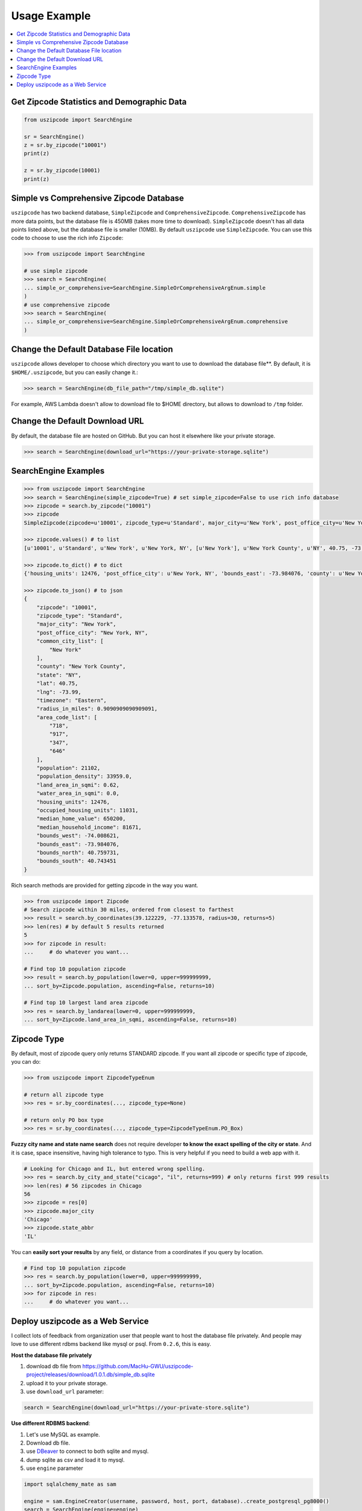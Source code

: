 .. _usage:

Usage Example
==============================================================================

.. contents::
    :class: this-will-duplicate-information-and-it-is-still-useful-here
    :depth: 1
    :local:

Get Zipcode Statistics and Demographic Data
------------------------------------------------------------------------------

.. code-block:: python

    from uszipcode import SearchEngine

    sr = SearchEngine()
    z = sr.by_zipcode("10001")
    print(z)

    z = sr.by_zipcode(10001)
    print(z)

Simple vs Comprehensive Zipcode Database
------------------------------------------------------------------------------
``uszipcode`` has two backend database, ``SimpleZipcode`` and ``ComprehensiveZipcode``. ``ComprehensiveZipcode`` has more data points, but the database file is 450MB (takes more time to download). ``SimpleZipcode`` doesn't has all data points listed above, but the database file is smaller (10MB). By default ``uszipcode`` use ``SimpleZipcode``. You can use this code to choose to use the rich info ``Zipcode``:

.. code-block:: python

    >>> from uszipcode import SearchEngine

    # use simple zipcode
    >>> search = SearchEngine(
    ... simple_or_comprehensive=SearchEngine.SimpleOrComprehensiveArgEnum.simple
    )
    # use comprehensive zipcode
    >>> search = SearchEngine(
    ... simple_or_comprehensive=SearchEngine.SimpleOrComprehensiveArgEnum.comprehensive
    )

Change the Default Database File location
------------------------------------------------------------------------------
``uszipcode`` allows developer to choose which directory you want to use to download the database file**. By default, it is ``$HOME/.uszipcode``, but you can easily change it.:

.. code-block:: python

    >>> search = SearchEngine(db_file_path="/tmp/simple_db.sqlite")

For example, AWS Lambda doesn't allow to download file to $HOME directory, but allows to download to ``/tmp`` folder.

Change the Default Download URL
------------------------------------------------------------------------------
By default, the database file are hosted on GitHub. But you can host it elsewhere like your private storage.

.. code-block:: python

    >>> search = SearchEngine(download_url="https://your-private-storage.sqlite")

SearchEngine Examples
------------------------------------------------------------------------------

.. code-block:: python

    >>> from uszipcode import SearchEngine
    >>> search = SearchEngine(simple_zipcode=True) # set simple_zipcode=False to use rich info database
    >>> zipcode = search.by_zipcode("10001")
    >>> zipcode
    SimpleZipcode(zipcode=u'10001', zipcode_type=u'Standard', major_city=u'New York', post_office_city=u'New York, NY', common_city_list=[u'New York'], county=u'New York County', state=u'NY', lat=40.75, lng=-73.99, timezone=u'Eastern', radius_in_miles=0.9090909090909091, area_code_list=[u'718', u'917', u'347', u'646'], population=21102, population_density=33959.0, land_area_in_sqmi=0.62, water_area_in_sqmi=0.0, housing_units=12476, occupied_housing_units=11031, median_home_value=650200, median_household_income=81671, bounds_west=-74.008621, bounds_east=-73.984076, bounds_north=40.759731, bounds_south=40.743451)

    >>> zipcode.values() # to list
    [u'10001', u'Standard', u'New York', u'New York, NY', [u'New York'], u'New York County', u'NY', 40.75, -73.99, u'Eastern', 0.9090909090909091, [u'718', u'917', u'347', u'646'], 21102, 33959.0, 0.62, 0.0, 12476, 11031, 650200, 81671, -74.008621, -73.984076, 40.759731, 40.743451]

    >>> zipcode.to_dict() # to dict
    {'housing_units': 12476, 'post_office_city': u'New York, NY', 'bounds_east': -73.984076, 'county': u'New York County', 'population_density': 33959.0, 'radius_in_miles': 0.9090909090909091, 'timezone': u'Eastern', 'lng': -73.99, 'common_city_list': [u'New York'], 'zipcode_type': u'Standard', 'zipcode': u'10001', 'state': u'NY', 'major_city': u'New York', 'population': 21102, 'bounds_west': -74.008621, 'land_area_in_sqmi': 0.62, 'lat': 40.75, 'median_household_income': 81671, 'occupied_housing_units': 11031, 'bounds_north': 40.759731, 'bounds_south': 40.743451, 'area_code_list': [u'718', u'917', u'347', u'646'], 'median_home_value': 650200, 'water_area_in_sqmi': 0.0}

    >>> zipcode.to_json() # to json
    {
        "zipcode": "10001",
        "zipcode_type": "Standard",
        "major_city": "New York",
        "post_office_city": "New York, NY",
        "common_city_list": [
            "New York"
        ],
        "county": "New York County",
        "state": "NY",
        "lat": 40.75,
        "lng": -73.99,
        "timezone": "Eastern",
        "radius_in_miles": 0.9090909090909091,
        "area_code_list": [
            "718",
            "917",
            "347",
            "646"
        ],
        "population": 21102,
        "population_density": 33959.0,
        "land_area_in_sqmi": 0.62,
        "water_area_in_sqmi": 0.0,
        "housing_units": 12476,
        "occupied_housing_units": 11031,
        "median_home_value": 650200,
        "median_household_income": 81671,
        "bounds_west": -74.008621,
        "bounds_east": -73.984076,
        "bounds_north": 40.759731,
        "bounds_south": 40.743451
    }

Rich search methods are provided for getting zipcode in the way you want.

.. code-block:: python

    >>> from uszipcode import Zipcode
    # Search zipcode within 30 miles, ordered from closest to farthest
    >>> result = search.by_coordinates(39.122229, -77.133578, radius=30, returns=5)
    >>> len(res) # by default 5 results returned
    5
    >>> for zipcode in result:
    ...     # do whatever you want...

    # Find top 10 population zipcode
    >>> result = search.by_population(lower=0, upper=999999999,
    ... sort_by=Zipcode.population, ascending=False, returns=10)

    # Find top 10 largest land area zipcode
    >>> res = search.by_landarea(lower=0, upper=999999999,
    ... sort_by=Zipcode.land_area_in_sqmi, ascending=False, returns=10)

Zipcode Type
------------------------------------------------------------------------------
By default, most of zipcode query only returns STANDARD zipcode. If you want all zipcode or specific type of zipcode, you can do:

.. code-block:: python

    >>> from uszipcode import ZipcodeTypeEnum

    # return all zipcode type
    >>> res = sr.by_coordinates(..., zipcode_type=None)

    # return only PO box type
    >>> res = sr.by_coordinates(..., zipcode_type=ZipcodeTypeEnum.PO_Box)

**Fuzzy city name and state name search** does not require developer **to know the exact spelling of the city or state**. And it is case, space insensitive, having high tolerance to typo. This is very helpful if you need to build a web app with it.

.. code-block:: python

    # Looking for Chicago and IL, but entered wrong spelling.
    >>> res = search.by_city_and_state("cicago", "il", returns=999) # only returns first 999 results
    >>> len(res) # 56 zipcodes in Chicago
    56
    >>> zipcode = res[0]
    >>> zipcode.major_city
    'Chicago'
    >>> zipcode.state_abbr
    'IL'

You can **easily sort your results** by any field, or distance from a coordinates if you query by location.

.. code-block:: python

    # Find top 10 population zipcode
    >>> res = search.by_population(lower=0, upper=999999999,
    ... sort_by=Zipcode.population, ascending=False, returns=10)
    >>> for zipcode in res:
    ...     # do whatever you want...


Deploy uszipcode as a Web Service
------------------------------------------------------------------------------
I collect lots of feedback from organization user that people want to host the database file privately. And people may love to use different rdbms backend like mysql or psql. From ``0.2.6``, this is easy.


**Host the database file privately**

1. download db file from https://github.com/MacHu-GWU/uszipcode-project/releases/download/1.0.1.db/simple_db.sqlite
2. upload it to your private storage.
3. use ``download_url`` parameter:

.. code-block:: python

    search = SearchEngine(download_url="https://your-private-store.sqlite")

**Use different RDBMS backend**:

1. Let's use MySQL as example.
2. Download db file.
3. use `DBeaver <https://dbeaver.io/>`_ to connect to both sqlite and mysql.
4. dump sqlite as csv and load it to mysql.
5. use ``engine`` parameter

.. code-block:: python

    import sqlalchemy_mate as sam

    engine = sam.EngineCreator(username, password, host, port, database)..create_postgresql_pg8000()
    search = SearchEngine(engine=engine)

**Deploy uszipcode as Web API**:

1. Use a VM like EC2 machine, and deploy a web api server with the machine.
2. (RECOMMEND) Dump the sqlite database to any relational database like Postgres, MySQL, and inject the database connection info in your application server.
